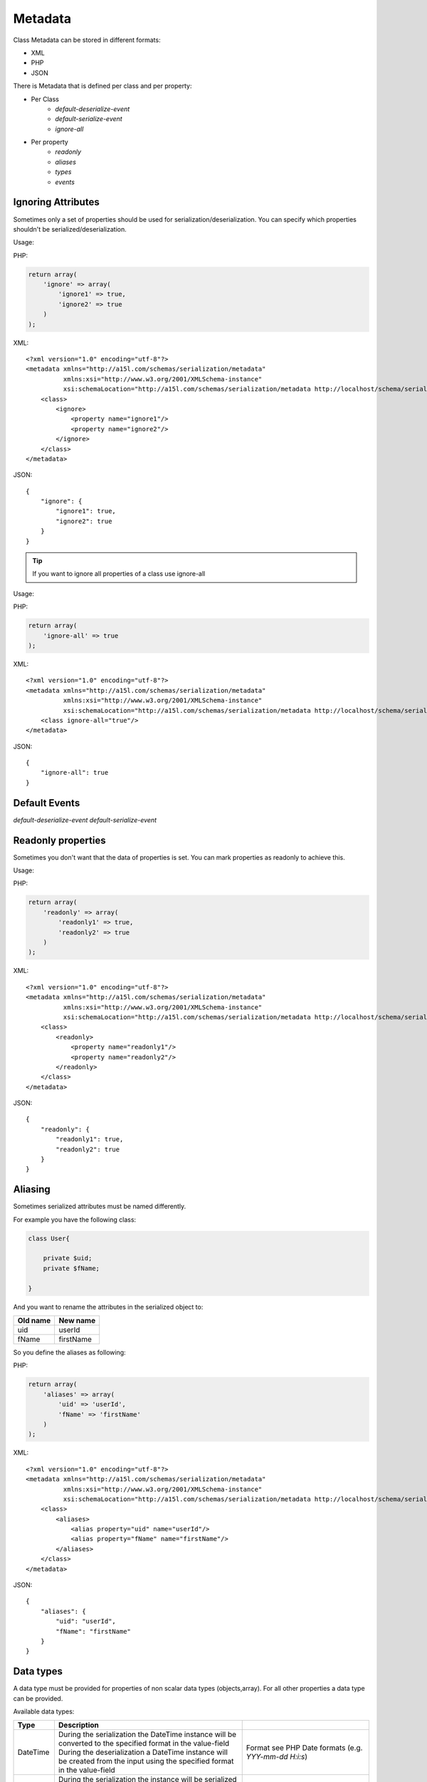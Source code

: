 ========
Metadata
========

Class Metadata can be stored in different formats:

- XML
- PHP
- JSON

There is Metadata that is defined per class and per property:

* Per Class
    * `default-deserialize-event`
    * `default-serialize-event`
    * `ignore-all`

* Per property
    * `readonly`
    * `aliases`
    * `types`
    * `events`

Ignoring Attributes
-------------------

Sometimes only a set of properties should be used for serialization/deserialization. You can specify which properties
shouldn't be serialized/deserialization.

Usage:

PHP:

.. code-block:: php

    return array(
        'ignore' => array(
            'ignore1' => true,
            'ignore2' => true
        )
    );

XML:

::

    <?xml version="1.0" encoding="utf-8"?>
    <metadata xmlns="http://a15l.com/schemas/serialization/metadata"
              xmlns:xsi="http://www.w3.org/2001/XMLSchema-instance"
              xsi:schemaLocation="http://a15l.com/schemas/serialization/metadata http://localhost/schema/serialization/metadata/class9.xsd">
        <class>
            <ignore>
                <property name="ignore1"/>
                <property name="ignore2"/>
            </ignore>
        </class>
    </metadata>

JSON:

::

    {
        "ignore": {
            "ignore1": true,
            "ignore2": true
        }
    }


.. tip::

    If you want to ignore all properties of a class use ignore-all

Usage:

PHP:

.. code-block:: php

    return array(
        'ignore-all' => true
    );


XML:

::

    <?xml version="1.0" encoding="utf-8"?>
    <metadata xmlns="http://a15l.com/schemas/serialization/metadata"
              xmlns:xsi="http://www.w3.org/2001/XMLSchema-instance"
              xsi:schemaLocation="http://a15l.com/schemas/serialization/metadata http://localhost/schema/serialization/metadata/class9.xsd">
        <class ignore-all="true"/>
    </metadata>

JSON:

::

    {
        "ignore-all": true
    }

Default Events
--------------

`default-deserialize-event`
`default-serialize-event`

Readonly properties
-------------------

Sometimes you don't want that the data of properties is set. You can mark properties as readonly to achieve this.

Usage:

PHP:

.. code-block:: php

    return array(
        'readonly' => array(
            'readonly1' => true,
            'readonly2' => true
        )
    );

XML:

::

    <?xml version="1.0" encoding="utf-8"?>
    <metadata xmlns="http://a15l.com/schemas/serialization/metadata"
              xmlns:xsi="http://www.w3.org/2001/XMLSchema-instance"
              xsi:schemaLocation="http://a15l.com/schemas/serialization/metadata http://localhost/schema/serialization/metadata/class9.xsd">
        <class>
            <readonly>
                <property name="readonly1"/>
                <property name="readonly2"/>
            </readonly>
        </class>
    </metadata>

JSON:

::

    {
        "readonly": {
            "readonly1": true,
            "readonly2": true
        }
    }


Aliasing
--------

Sometimes serialized attributes must be named differently.

For example you have the following class:

.. code-block:: php

    class User{

        private $uid;
        private $fName;

    }

And you want to rename the attributes in the serialized object to:

========  =========
Old name  New name
========  =========
uid       userId
fName     firstName
========  =========

So you define the aliases as following:

PHP:

.. code-block:: php

    return array(
        'aliases' => array(
            'uid' => 'userId',
            'fName' => 'firstName'
        )
    );

XML:

::

    <?xml version="1.0" encoding="utf-8"?>
    <metadata xmlns="http://a15l.com/schemas/serialization/metadata"
              xmlns:xsi="http://www.w3.org/2001/XMLSchema-instance"
              xsi:schemaLocation="http://a15l.com/schemas/serialization/metadata http://localhost/schema/serialization/metadata/class9.xsd">
        <class>
            <aliases>
                <alias property="uid" name="userId"/>
                <alias property="fName" name="firstName"/>
            </aliases>
        </class>
    </metadata>

JSON:

::

    {
        "aliases": {
            "uid": "userId",
            "fName": "firstName"
        }
    }



Data types
----------

A data type must be provided for properties of non scalar data types (objects,array).
For all other properties a data type can be provided.

Available data types:

+--------------+--------------------------------------------------+----------------------------------------------------+
| Type         | Description                                      |                                                    |
+==============+==================================================+====================================================+
| DateTime     | During the serialization the DateTime instance   | Format see PHP Date formats                        |
|              | will be converted to the specified format in the | (e.g. `YYY-mm-dd H:i:s`)                           |
|              | value-field                                      |                                                    |
|              | During the deserialization a DateTime instance   |                                                    |
|              | will be created from the input using the         |                                                    |
|              | specified format in the value-field              |                                                    |
+--------------+--------------------------------------------------+----------------------------------------------------+
| object       | During the serialization the instance will be    | Fully qualified class name                         |
|              | serialized according their defined class         | (for example: vendor\\ns\\Bar)                     |
|              | configuration (ignored, readonly                 |                                                    |
|              | properties e.g.). Note: the specified class in   |                                                    |
|              | value-filed **will be ignored!**                 |                                                    |
|              | During the deserialization a instance will be    |                                                    |
|              | created and the property values will be populated|                                                    |
|              | under the consideration of the class config file.|                                                    |
|              | Note: the specified class in value-filed         |                                                    |
|              | **will be used** for the object instantiation    |                                                    |
+--------------+--------------------------------------------------+----------------------------------------------------+
| object-array | Same as object, used for multiple instances.     | Fully qualified class name                         |
|              | For example a property, that stores instances of | Note: Standard predefined classes are not allowed  |
|              | another class in an array                        | (including DateTime!)                              |
+--------------+--------------------------------------------------+----------------------------------------------------+
| scalar-array | Used during the deserialization to convert the   | Scalar data type (integer,boolean,string,float)    |
|              | submitted values of an array to the specified    |                                                    |
|              | scalar data type                                 |                                                    |
+--------------+--------------------------------------------------+----------------------------------------------------+
| array        | No casting will be performed for this data type. | `----`                                             |
|              | If the provided value is not an array, the value |                                                    |
|              | will be casted to an empty array!                |                                                    |
+--------------+--------------------------------------------------+----------------------------------------------------+
| boolean      |                                                  | `----`                                             |
+--------------+                                                  |                                                    |
| integer      | Note: if these types are specified and an array  |                                                    |
+--------------+ is provided during the deserialization, then     |                                                    |
| float        | value will be casted to null!                    |                                                    |
+--------------+                                                  |                                                    |
| string       |                                                  |                                                    |
+--------------+--------------------------------------------------+----------------------------------------------------+

`PHP Date formats <http://php.net/manual/en/function.date.php#refsect1-function.date-parameters>`_.

.. note::

    If no value for the data type DateTime is provided, the value 'r' for "RFC 2822 formatted date" will be used.

Usage:

For example you have the following classes :

.. code-block:: php

    namespace vendor\foo;

    class User{

        private $uid;
        private $fName;

        /**
         * @var Address
         */
        private $mainAddress;

       /**
         * @var Address[]
         */
        private $otherAddresses = array();

        /**
         * @var DateTime
         */
        private $creationDate;

    }

    class Address{

        private $zip;
        private $street;

    }

For the serialization/deserialization of the user instance you have to provide following types:

PHP:

.. code-block:: php

    return array(
        'types' => array(
            'mainAddress' => array(
                'object' => 'vendor\foo\Address'
            ),
            'otherAddresses' => array(
                'object-array' => 'vendor\foo\Address'
            ),
            'creationDate' => array(
                'DateTime' => 'Y-m-d H:i:s'
            )
        )
    );

XML:

::

    <?xml version="1.0" encoding="utf-8"?>
    <metadata xmlns="http://a15l.com/schemas/serialization/metadata"
              xmlns:xsi="http://www.w3.org/2001/XMLSchema-instance"
              xsi:schemaLocation="http://a15l.com/schemas/serialization/metadata http://localhost/schema/serialization/metadata/class9.xsd">
        <class>
            <types>
                <property name="mainAddress" type="object" value="vendor\foo\Address"/>
                <property name="otherAddresses" type="object-array" value="vendor\foo\Address"/>
                <property name="creationDate" type="DateTime" value="Y-m-d H:i:s"/>
            </types>
        </class>
    </metadata>

JSON:

::

    {
      "types": {
        "mainAddress": {
          "object": "vendor\\foo\\Address"
        },
        "otherAddresses": {
          "object-array": "vendor\\foo\\Address"
        },
        "creationDate": {
          "DateTime": "Y-m-d H:i:s"
        }
      }
    }



Events
------

`events`
